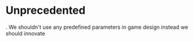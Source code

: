 * Unprecedented
  . We shouldn't use any predefined parameters in game design instead we should innovate

